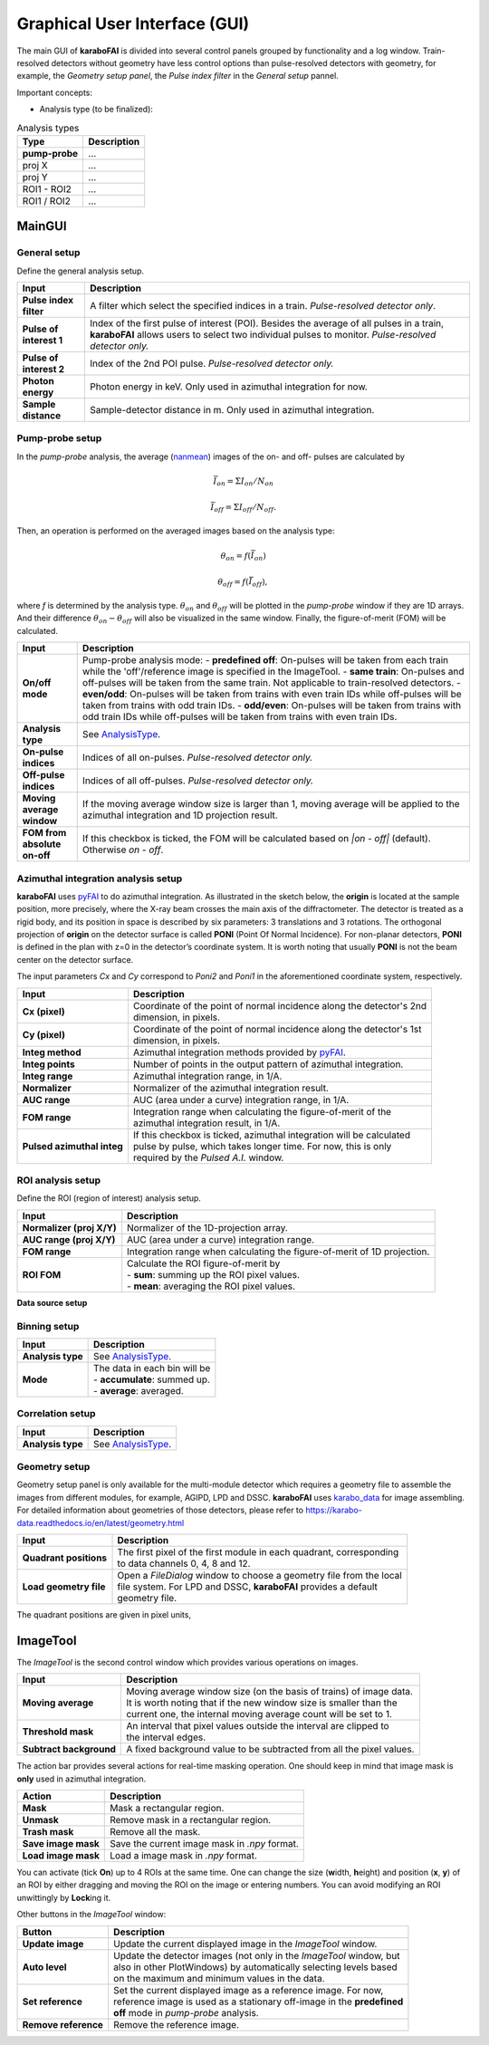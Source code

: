 Graphical User Interface (GUI)
==============================

.. _pyFAI: https://github.com/silx-kit/pyFAI
.. _karabo_data: https://github.com/European-XFEL/karabo_data

.. _nanmean: https://docs.scipy.org/doc/numpy/reference/generated/numpy.nanmean.html

The main GUI of **karaboFAI** is divided into several control panels grouped
by functionality and a log window. Train-resolved detectors without geometry
have less control options than pulse-resolved detectors with geometry, for
example, the *Geometry setup panel*, the *Pulse index filter* in the *General
setup* pannel.

Important concepts:

.. _AnalysisType:

- Analysis type (to be finalized):

.. list-table:: Analysis types
   :header-rows: 1

   * - Type
     - Description

   * - **pump-probe**
     - ...
   * - proj X
     - ...
   * - proj Y
     - ...
   * - ROI1 - ROI2
     - ...
   * - ROI1 / ROI2
     - ...


MainGUI
-------

General setup
"""""""""""""

Define the general analysis setup.

+--------------------------+----------------------------------------------------------------------+
| Input                    | Description                                                          |
+==========================+======================================================================+
| **Pulse index filter**   | A filter which select the specified indices in a train.              |
|                          | *Pulse-resolved detector only*.                                      |
+--------------------------+----------------------------------------------------------------------+
| **Pulse of interest 1**  | Index of the first pulse of interest (POI). Besides the average of   |
|                          | all pulses in a train, **karaboFAI** allows users to select two      |
|                          | individual pulses to monitor. *Pulse-resolved detector only.*        |
+--------------------------+----------------------------------------------------------------------+
| **Pulse of interest 2**  | Index of the 2nd POI pulse. *Pulse-resolved detector only.*          |
+--------------------------+----------------------------------------------------------------------+
| **Photon energy**        | Photon energy in keV. Only used in azimuthal integration for now.    |
+--------------------------+----------------------------------------------------------------------+
| **Sample distance**      | Sample-detector distance in m. Only used in azimuthal integration.   |
+--------------------------+----------------------------------------------------------------------+


Pump-probe setup
""""""""""""""""

In the *pump-probe* analysis, the average (nanmean_) images of the on- and off- pulses are
calculated by

.. math::

   \bar{I}_{on} = \Sigma I_{on} / N_{on}

   \bar{I}_{off} = \Sigma I_{off} / N_{off} .

Then, an operation is performed on the averaged images based on the analysis type:

.. math::

   \theta_{on} = f(\bar{I}_{on})

   \theta_{off} = f(\bar{I}_{off}),

where `f` is determined by the analysis type. :math:`\theta_{on}` and :math:`\theta_{off}` will
be plotted in the *pump-probe* window if they are 1D arrays. And their difference
:math:`\theta_{on} - \theta_{off}` will also be visualized in the same window. Finally, the
figure-of-merit (FOM) will be calculated.

+-------------------------------+------------------------------------------------------------------+
| Input                         | Description                                                      |
+===============================+==================================================================+
| **On/off mode**               | Pump-probe analysis mode:                                        |
|                               | - **predefined off**: On-pulses will be taken from each train    |
|                               | while the 'off'\/reference image is specified in the ImageTool.  |
|                               | - **same train**: On-pulses and off-pulses will be taken from    |
|                               | the same train. Not applicable to train-resolved detectors.      |
|                               | - **even\/odd**: On-pulses will be taken from trains with even   |
|                               | train IDs while off-pulses will be taken from trains with odd    |
|                               | train IDs.                                                       |
|                               | - **odd\/even**: On-pulses will be taken from trains with odd    |
|                               | train IDs while off-pulses will be taken from trains with even   |
|                               | train IDs.                                                       |
+-------------------------------+------------------------------------------------------------------+
| **Analysis type**             | See AnalysisType_.                                               |
+-------------------------------+------------------------------------------------------------------+
| **On-pulse indices**          | Indices of all on-pulses. *Pulse-resolved detector only.*        |
+-------------------------------+------------------------------------------------------------------+
| **Off-pulse indices**         | Indices of all off-pulses. *Pulse-resolved detector only.*       |
+-------------------------------+------------------------------------------------------------------+
| **Moving average window**     | If the moving average window size is larger than 1, moving       |
|                               | average will be applied to the azimuthal integration and 1D      |
|                               | projection result.                                               |
+-------------------------------+------------------------------------------------------------------+
| **FOM from absolute on-off**  | If this checkbox is ticked, the FOM will be calculated based on  |
|                               | `\|on - off\|` (default). Otherwise `on - off`.                  |
+-------------------------------+------------------------------------------------------------------+


Azimuthal integration analysis setup
""""""""""""""""""""""""""""""""""""

**karaboFAI** uses pyFAI_ to do azimuthal integration. As illustrated in the sketch below,
the **origin** is located at the sample position, more precisely, where the X-ray beam crosses
the main axis of the diffractometer. The detector is treated as a rigid body, and its position
in space is described by six parameters: 3 translations and 3 rotations. The orthogonal
projection of **origin** on the detector surface is called **PONI** (Point Of Normal Incidence).
For non-planar detectors, **PONI** is defined in the plan with z=0 in the detector’s coordinate
system. It is worth noting that usually **PONI** is not the beam center on the detector surface.

The input parameters *Cx* and *Cy* correspond to *Poni2* and *Poni1* in the
aforementioned coordinate system, respectively.

.. image:: images/pyFAI_PONI.png
   :width: 800

==========================  =======================================================================
Input                       Description
==========================  =======================================================================
**Cx (pixel)**              | Coordinate of the point of normal incidence along the detector's 2nd
                            | dimension, in pixels.
**Cy (pixel)**              | Coordinate of the point of normal incidence along the detector's 1st
                            | dimension, in pixels.
**Integ method**            | Azimuthal integration methods provided by pyFAI_.
**Integ points**            | Number of points in the output pattern of azimuthal integration.
**Integ range**             | Azimuthal integration range, in 1/A.
**Normalizer**              | Normalizer of the azimuthal integration result.
**AUC range**               | AUC (area under a curve) integration range, in 1/A.
**FOM range**               | Integration range when calculating the figure-of-merit of the
                            | azimuthal integration result, in 1/A.
**Pulsed azimuthal integ**  | If this checkbox is ticked, azimuthal integration will be calculated
                            | pulse by pulse, which takes longer time. For now, this is only
                            | required by the *Pulsed A.I.* window.
==========================  =======================================================================


**ROI analysis setup**
""""""""""""""""""""""

Define the ROI (region of interest) analysis setup.

=========================  ========================================================================
Input                      Description
=========================  ========================================================================
**Normalizer (proj X/Y)**  | Normalizer of the 1D-projection array.
**AUC range (proj X/Y)**   | AUC (area under a curve) integration range.
**FOM range**              | Integration range when calculating the figure-of-merit of 1D projection.
**ROI FOM**                | Calculate the ROI figure-of-merit by
                           | - **sum**: summing up the ROI pixel values.
                           | - **mean**: averaging the ROI pixel values.
=========================  ========================================================================


**Data source setup**

Binning setup
"""""""""""""

=========================  ========================================================================
Input                      Description
=========================  ========================================================================
**Analysis type**          | See AnalysisType_.
**Mode**                   | The data in each bin will be
                           | - **accumulate**: summed up.
                           | - **average**: averaged.
=========================  ========================================================================


Correlation setup
"""""""""""""""""

=========================  ========================================================================
Input                      Description
=========================  ========================================================================
**Analysis type**          | See AnalysisType_.
=========================  ========================================================================


Geometry setup
""""""""""""""

Geometry setup panel is only available for the multi-module detector which requires a
geometry file to assemble the images from different modules, for example, AGIPD, LPD and
DSSC. **karaboFAI** uses karabo_data_ for image assembling. For detailed information
about geometries of those detectors, please refer to
https://karabo-data.readthedocs.io/en/latest/geometry.html

=========================  ========================================================================
Input                      Description
=========================  ========================================================================
**Quadrant positions**     | The first pixel of the first module in each quadrant, corresponding
                           | to data channels 0, 4, 8 and 12.
**Load geometry file**     | Open a *FileDialog* window to choose a geometry file from the local
                           | file system. For LPD and DSSC, **karaboFAI** provides a default
                           | geometry file.
=========================  ========================================================================


The quadrant positions are given in pixel units,

ImageTool
---------

The *ImageTool* is the second control window which provides various operations on images.

.. image:: images/ImageTool.png
   :width: 800

=========================  ========================================================================
Input                      Description
=========================  ========================================================================
**Moving average**         | Moving average window size (on the basis of trains) of image data.
                           | It is worth noting that if the new window size is smaller than the
                           | current one, the internal moving average count will be set to 1.
**Threshold mask**         | An interval that pixel values outside the interval are clipped to
                           | the interval edges.
**Subtract background**    | A fixed background value to be subtracted from all the pixel values.
=========================  ========================================================================

The action bar provides several actions for real-time masking operation. One should keep in
mind that image mask is **only** used in azimuthal integration.

=========================  ========================================================================
Action                     Description
=========================  ========================================================================
**Mask**                   | Mask a rectangular region.
**Unmask**                 | Remove mask in a rectangular region.
**Trash mask**             | Remove all the mask.
**Save image mask**        | Save the current image mask in `.npy` format.
**Load image mask**        | Load a image mask in `.npy` format.
=========================  ========================================================================

You can activate (tick **On**) up to 4 ROIs at the same time. One can change the size
(**w**\idth, **h**\eight) and position (**x**\, **y**\) of an ROI by either dragging and moving
the ROI on the image or entering numbers. You can avoid modifying an ROI unwittingly by
**Lock**\ing it.


Other buttons in the *ImageTool* window:

=========================  ========================================================================
Button                     Description
=========================  ========================================================================
**Update image**           | Update the current displayed image in the *ImageTool* window.
**Auto level**             | Update the detector images (not only in the *ImageTool* window, but
                           | also in other PlotWindows) by automatically selecting levels based
                           | on the maximum and minimum values in the data.
**Set reference**          | Set the current displayed image as a reference image. For now,
                           | reference image is used as a stationary off-image in the **predefined**
                           | **off** mode in *pump-probe* analysis.
**Remove reference**       | Remove the reference image.
=========================  ========================================================================
